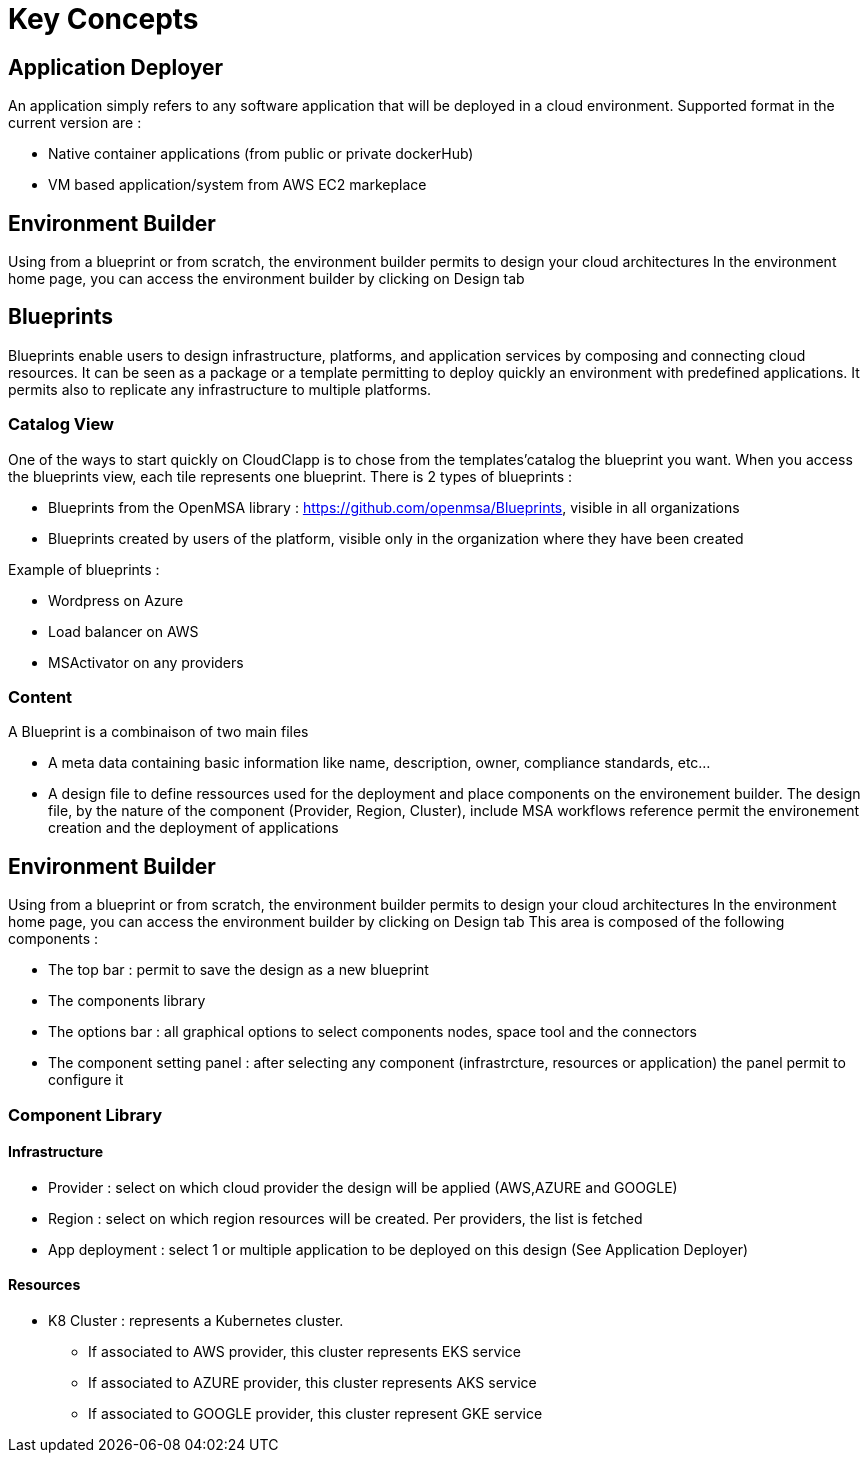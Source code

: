 = Key Concepts

== Application Deployer ==

An application simply refers to any software application that will be deployed in a cloud environment.
Supported format in the current version are :

* Native container applications (from public or private dockerHub)
* VM based application/system from AWS EC2 markeplace

== Environment Builder ==

Using from a blueprint or from scratch, the environment builder permits to design your cloud architectures
In the environment home page, you can access the environment builder by clicking on Design tab

== Blueprints

Blueprints enable users to design infrastructure, platforms, and application services by composing and connecting cloud resources. It can be seen as a package or a  template permitting to deploy quickly an environment with predefined applications. It permits also to replicate any infrastructure to multiple platforms.

=== Catalog View ===

One of the ways to start quickly on CloudClapp is to chose from the templates'catalog the blueprint you want. When you access the blueprints view, each tile represents one blueprint. There is 2 types of blueprints :

* Blueprints from the OpenMSA library : https://github.com/openmsa/Blueprints, visible in all organizations
* Blueprints created by users of the platform, visible only in the organization where they have been created

Example of blueprints :

* Wordpress on Azure
* Load balancer on AWS
* MSActivator on any providers

=== Content ===

A Blueprint is a combinaison of two main files 

* A meta data containing basic information like name, description, owner, compliance standards, etc...
* A design file to define ressources used for the deployment and place components on the environement builder. The design file, by the nature of the component (Provider, Region, Cluster), include MSA workflows reference permit the environement creation and the deployment of applications

== Environment Builder ==

Using from a blueprint or from scratch, the environment builder permits to design your cloud architectures
In the environment home page, you can access the environment builder by clicking on Design tab
This area is composed of the following components :

* The top bar : permit to save the design as a new blueprint
* The components library
* The options bar : all graphical options to select components nodes, space tool and the connectors
* The component setting panel : after selecting any component (infrastrcture, resources or application) the panel permit to configure it

=== Component Library ===
==== Infrastructure ====
* Provider : select on which cloud provider the design will be applied (AWS,AZURE and GOOGLE)
* Region : select on which region resources will be created. Per providers, the list is fetched
* App deployment : select 1 or multiple application to be deployed on this design (See Application Deployer)

==== Resources ====
* K8 Cluster : represents a Kubernetes cluster.
** If associated to AWS provider, this cluster represents EKS service
** If associated to AZURE provider, this cluster represents AKS service
** If associated to GOOGLE provider, this cluster represent GKE service


